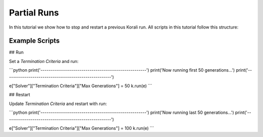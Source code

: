 Partial Runs
=====================================================

In this tutorial we show how to stop and restart a previous Korali run.
All scripts in this tutorial follow this structure:

Example Scripts
---------------------------

## Run

Set a `Termination Criteria` and run:

```python
print('------------------------------------------------------')
print('Now running first 50 generations...')
print('------------------------------------------------------')

e["Solver"]["Termination Criteria"]["Max Generations"] = 50
k.run(e)
```

## Restart

Update `Termination Criteria` and restart with `run`:

```python
print('------------------------------------------------------')
print('Now running last 50 generations...')
print('------------------------------------------------------')

e["Solver"]["Termination Criteria"]["Max Generations"] = 100
k.run(e)
```

